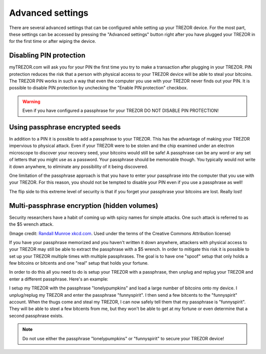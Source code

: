 Advanced settings
=================

There are several advanced settings that can be configured while setting up your TREZOR device.  For the most part, these settings can be accessed by pressing the "Advanced settings" button right after you have plugged your TREZOR in for the first time or after wiping the device.

.. image:: images/welcometosetup-advanced.png

Disabling PIN protection
-------------------------

myTREZOR.com will ask you for your PIN the first time you try to make a transaction after plugging in your TREZOR.  PIN protection reduces the risk that a person with physical access to your TREZOR device will be able to steal your bitcoins.  The TREZOR PIN works in such a way that even the computer you use with your TREZOR never finds out your PIN.  It is possible to disable PIN protection by unchecking the "Enable PIN protection" checkbox.

.. warning:: Even if you have configured a passphrase for your TREZOR DO NOT DISABLE PIN PROTECTION!

Using passphrase encrypted seeds
--------------------------------

In addition to a PIN it is possible to add a passphrase to your TREZOR.  This has the advantage of making your TREZOR impervious to physical attack.  Even if your TREZOR were to be stolen and the chip examined under an electron microscope to discover your recovery seed, your bitcoins would still be safe!  A passphrase can be any word or any set of letters that you might use as a password.  Your passphrase should be memorable though.  You typically would not write it down anywhere, to eliminate any possibility of it being discovered.

One limitation of the passphrase approach is that you have to enter your passphrase into the computer that you use with your TREZOR.  For this reason, you should not be tempted to disable your PIN even if you use a passphrase as well!

The flip side to this extreme level of security is that if you forget your passphrase your bitcoins are lost.  Really lost!

Multi-passphrase encryption (hidden volumes)
--------------------------------------------

Security researchers have a habit of coming up with spicy names for simple attacks.  One such attack is referred to as the $5 wrench attack.

.. image:: images/5-dollar-wrench.png

(Image credit: `Randall Munroe xkcd.com <https://xkcd.com/538/>`_. Used under the terms of the Creative Commons Attribution license)

If you have your passphrase memorized and you haven't written it down anywhere, attackers with physical access to your TREZOR may still be able to extract the passphrase with a $5 wrench.   In order to mitigate this risk it is possible to set up your TREZOR multiple times with multiple passphrases.  The goal is to have one "spoof" setup that only holds a few bitcoins or bitcents and one "real" setup that holds your fortune.

In order to do this all you need to do is setup your TREZOR with a passphrase, then unplug and replug your TREZOR and enter a different passphrase.  Here's an example:

I setup my TREZOR with the passphrase "lonelypumpkins" and load a large number of bitcoins onto my device.  I unplug/replug my TREZOR and enter the passphrase "funnyspirit".  I then send a few bitcents to the "funnyspirit" account.  When the thugs come and steal my TREZOR, I can now safely tell them that my passphrase is "funnyspirit".  They will be able to steel a few bitcents from me, but they won't be able to get at my fortune or even determine that a second passphrase exists.

.. note:: Do not use either the passphrase "lonelypumpkins" or "funnyspirit" to secure your TREZOR device!
